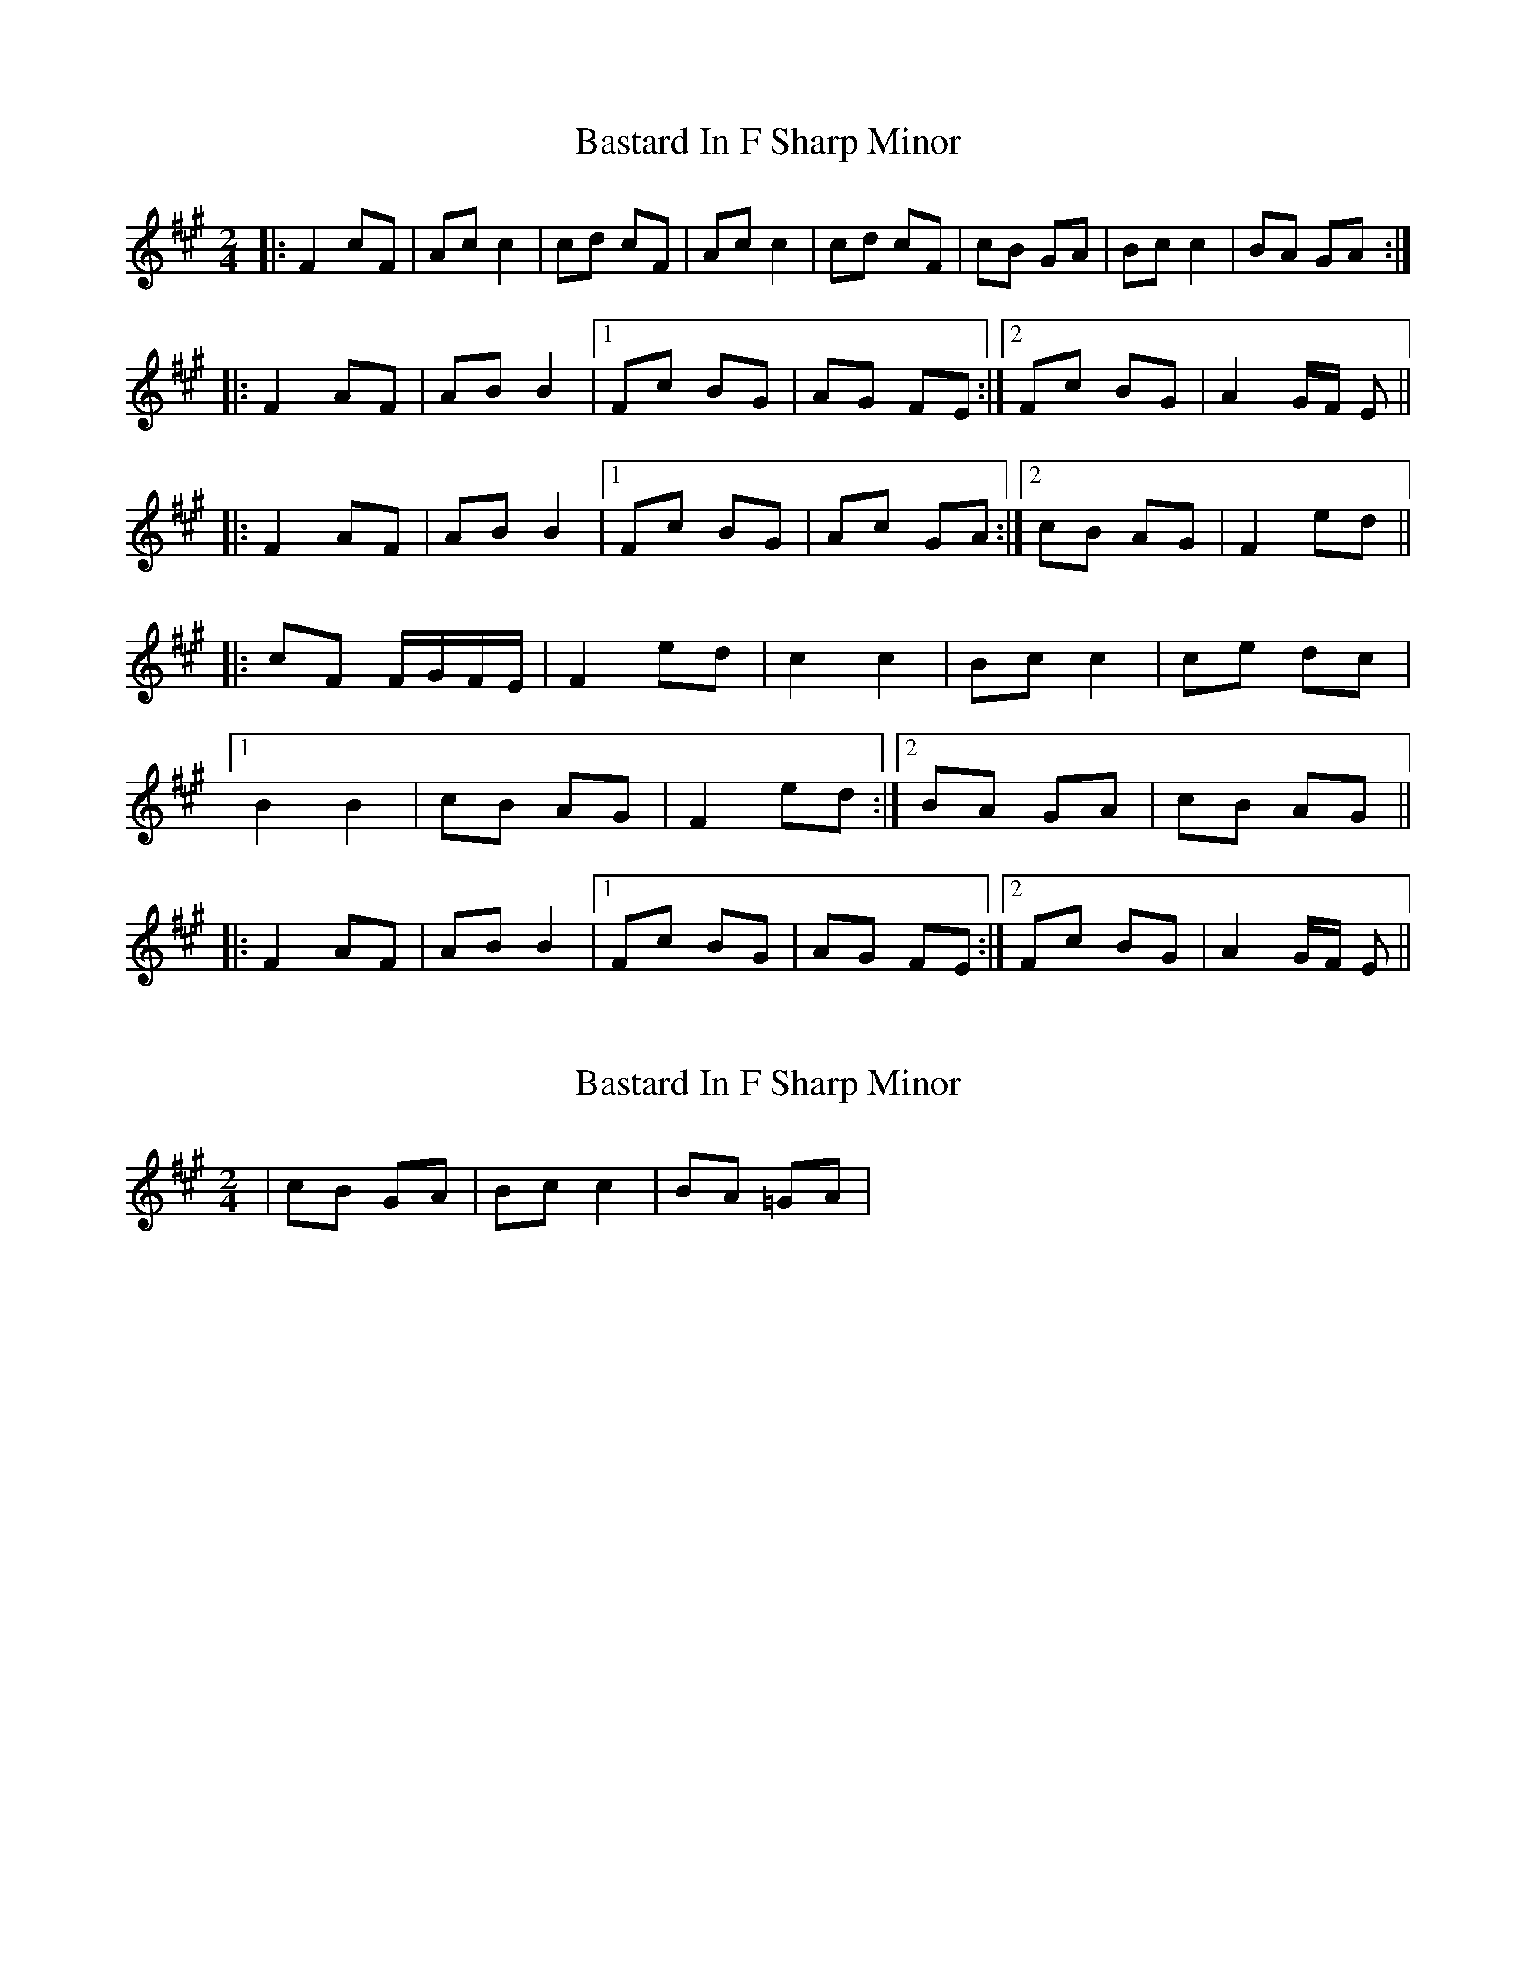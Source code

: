 X: 1
T: Bastard In F Sharp Minor
Z: woD
S: https://thesession.org/tunes/8640#setting8640
R: polka
M: 2/4
L: 1/8
K: Amaj
|: F2 cF | Ac c2 | cd cF | Ac c2 | cd cF | cB GA | Bc c2 | BA GA :|
|: F2 AF | AB B2 |1 Fc BG | AG FE :|2 Fc BG | A2 G/2F/2 E ||
|: F2 AF | AB B2 |1 Fc BG | Ac GA :|2 cB AG | F2 ed ||
|: cF F/2G/2F/2E/2 | F2 ed | c2 c2 | Bc c2 | ce dc |
[1 B2 B2 | cB AG | F2 ed :|2 BA GA | cB AG ||
|: F2 AF | AB B2 |1 Fc BG | AG FE :|2 Fc BG | A2 G/2F/2 E ||
X: 2
T: Bastard In F Sharp Minor
Z: swisspiper
S: https://thesession.org/tunes/8640#setting19585
R: polka
M: 2/4
L: 1/8
K: Amaj
| cB #GA | Bc c2 | BA =GA |
X: 3
T: Bastard In F Sharp Minor
Z: ceolachan
S: https://thesession.org/tunes/8640#setting19586
R: polka
M: 2/4
L: 1/8
K: Emin
E2 BE GB B2 | Bc BE GB B2 | Bc BE BA FG | AB B2 AG :|E2 GE GA A2 | EB AF GB FG | E2 GE GA A2 |[1 EB AF G2 :|[2 GB FG E2 ||BE E/F/E/D/ E2 dc | B2 B2 AB B2 | Bd cB A2 A2 |[1 BA FG E2 :|[2 GA FG BA ||E2 GE GA A2 | EB AF GF E/F/E/D/ | E2 GE GA A2 |[1 EB AF G2 :|[2 GB FG BA |]
